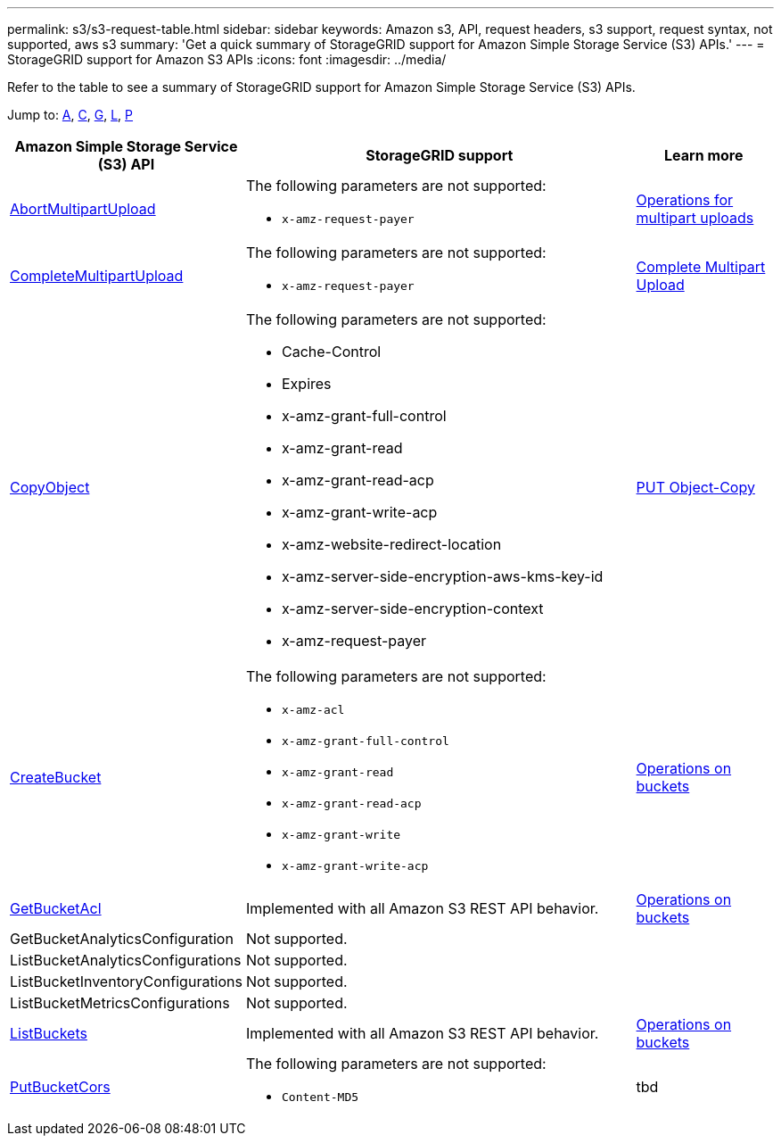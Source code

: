 ---
permalink: s3/s3-request-table.html
sidebar: sidebar
keywords: Amazon s3, API, request headers, s3 support, request syntax, not supported, aws s3
summary: 'Get a quick summary of StorageGRID support for Amazon Simple Storage Service (S3) APIs.'
---
= StorageGRID support for Amazon S3 APIs
:icons: font
:imagesdir: ../media/

[.lead]
Refer to the table to see a summary of StorageGRID support for Amazon Simple Storage Service (S3) APIs.

Jump to: <<A,A>>, <<C,C>>, <<G,G>>, <<L,L>>, <<P,P>>



[cols="1a,3a,1a" options="header"]
|===
| Amazon Simple Storage Service (S3) API| StorageGRID support |Learn more

//AbortMultipartUpload

|[[A]]https://docs.aws.amazon.com/AmazonS3/latest/API/API_AbortMultipartUpload.html[AbortMultipartUpload^]

|The following parameters are not supported:

* `x-amz-request-payer`


|xref:operations-for-multipart-uploads.adoc[Operations for multipart uploads]


//CompleteMultipartUpload

|[[C]]https://docs.aws.amazon.com/AmazonS3/latest/API/API_CompleteMultipartUpload.html[CompleteMultipartUpload^]


|The following parameters are not supported:

* `x-amz-request-payer`


|xref:complete-multipart-upload.adoc[Complete Multipart Upload]

//CopyObject

|https://docs.aws.amazon.com/AmazonS3/latest/API/API_CopyObject.html[CopyObject^]

|The following parameters are not supported:

* Cache-Control
* Expires
* x-amz-grant-full-control
* x-amz-grant-read
* x-amz-grant-read-acp
* x-amz-grant-write-acp
* x-amz-website-redirect-location
* x-amz-server-side-encryption-aws-kms-key-id
* x-amz-server-side-encryption-context
* x-amz-request-payer


|xref:put-object-copy.html.adoc[PUT Object-Copy]

//CreateBucket

|https://docs.aws.amazon.com/AmazonS3/latest/API/API_CreateBucket.html[CreateBucket^]

|The following parameters are not supported:

* `x-amz-acl`
* `x-amz-grant-full-control`
* `x-amz-grant-read`
* `x-amz-grant-read-acp`
* `x-amz-grant-write`
* `x-amz-grant-write-acp`

|xref:operations-on-buckets.adoc[Operations on buckets]

//GetBucketAcl

|[[G]]https://https://docs.aws.amazon.com/AmazonS3/latest/API/API_GetBucketAcl.html[GetBucketAcl^]

|Implemented with all Amazon S3 REST API behavior.

|xref:operations-on-buckets.adoc[Operations on buckets]

//GetBucketAnalyticsConfiguration
|GetBucketAnalyticsConfiguration
|Not supported.
|

|[[L]]ListBucketAnalyticsConfigurations
|Not supported.
|

|ListBucketInventoryConfigurations
|Not supported.
|

|ListBucketMetricsConfigurations
|Not supported.
|

// ListBuckets

|https://docs.aws.amazon.com/AmazonS3/latest/API/API_ListBuckets.html[ListBuckets^]


|Implemented with all Amazon S3 REST API behavior.

|xref:operations-on-buckets.adoc[Operations on buckets]


// PutBucketCors

|[[P]]https://docs.aws.amazon.com/AmazonS3/latest/API/API_PutBucketCor.html[PutBucketCors^]

|The following parameters are not supported:

* `Content-MD5`

| tbd





















|===





